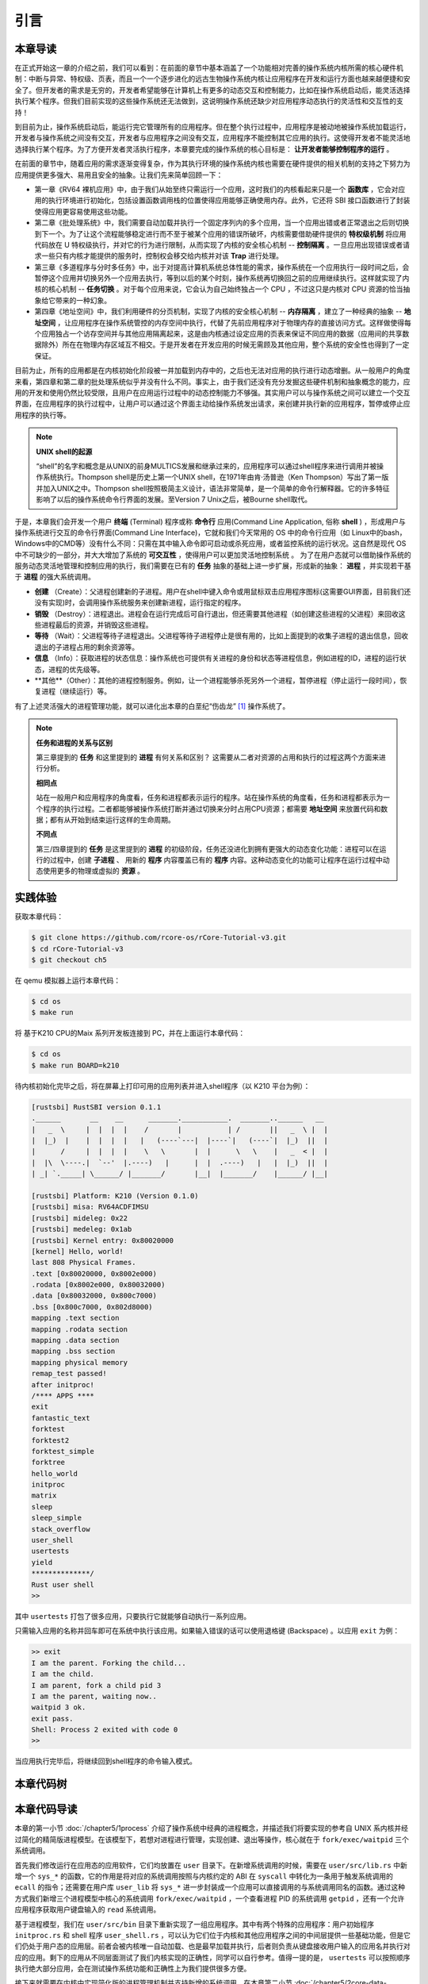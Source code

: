 引言
===========================================

本章导读
-------------------------------------------

在正式开始这一章的介绍之前，我们可以看到：在前面的章节中基本涵盖了一个功能相对完善的操作系统内核所需的核心硬件机制：中断与异常、特权级、页表，而且一个一个逐步进化的远古生物操作系统内核让应用程序在开发和运行方面也越来越便捷和安全了。但开发者的需求是无穷的，开发者希望能够在计算机上有更多的动态交互和控制能力，比如在操作系统启动后，能灵活选择执行某个程序。但我们目前实现的这些操作系统还无法做到，这说明操作系统还缺少对应用程序动态执行的灵活性和交互性的支持！

到目前为止，操作系统启动后，能运行完它管理所有的应用程序。但在整个执行过程中，应用程序是被动地被操作系统加载运行，开发者与操作系统之间没有交互，开发者与应用程序之间没有交互，应用程序不能控制其它应用的执行。这使得开发者不能灵活地选择执行某个程序。为了方便开发者灵活执行程序，本章要完成的操作系统的核心目标是： **让开发者能够控制程序的运行** 。

在前面的章节中，随着应用的需求逐渐变得复杂，作为其执行环境的操作系统内核也需要在硬件提供的相关机制的支持之下努力为应用提供更多强大、易用且安全的抽象。让我们先来简单回顾一下：

- 第一章《RV64 裸机应用》中，由于我们从始至终只需运行一个应用，这时我们的内核看起来只是一个 **函数库** ，它会对应用的执行环境进行初始化，包括设置函数调用栈的位置使得应用能够正确使用内存。此外，它还将 SBI 接口函数进行了封装使得应用更容易使用这些功能。
- 第二章《批处理系统》中，我们需要自动加载并执行一个固定序列内的多个应用，当一个应用出错或者正常退出之后则切换到下一个。为了让这个流程能够稳定进行而不至于被某个应用的错误所破坏，内核需要借助硬件提供的 **特权级机制** 将应用代码放在 U 特权级执行，并对它的行为进行限制，从而实现了内核的安全核心机制 -- **控制隔离** 。一旦应用出现错误或者请求一些只有内核才能提供的服务时，控制权会移交给内核并对该 **Trap** 进行处理。
- 第三章《多道程序与分时多任务》中，出于对提高计算机系统总体性能的需求，操作系统在一个应用执行一段时间之后，会暂停这个应用并切换另外一个应用去执行，等到以后的某个时刻，操作系统再切换回之前的应用继续执行。这样就实现了内核的核心机制 -- **任务切换** 。对于每个应用来说，它会认为自己始终独占一个 CPU ，不过这只是内核对 CPU 资源的恰当抽象给它带来的一种幻象。
- 第四章《地址空间》中，我们利用硬件的分页机制，实现了内核的安全核心机制 -- **内存隔离** ，建立了一种经典的抽象 -- **地址空间** ，让应用程序在操作系统管控的内存空间中执行，代替了先前应用程序对于物理内存的直接访问方式。这样做使得每个应用独占一个访存空间并与其他应用隔离起来，这是由内核通过设定应用的页表来保证不同应用的数据（应用间的共享数据除外）所在在物理内存区域互不相交。于是开发者在开发应用的时候无需顾及其他应用，整个系统的安全性也得到了一定保证。

目前为止，所有的应用都是在内核初始化阶段被一并加载到内存中的，之后也无法对应用的执行进行动态增删。从一般用户的角度来看，第四章和第二章的批处理系统似乎并没有什么不同。事实上，由于我们还没有充分发掘这些硬件机制和抽象概念的能力，应用的开发和使用仍然比较受限，且用户在应用运行过程中的动态控制能力不够强。其实用户可以与操作系统之间可以建立一个交互界面，在应用程序的执行过程中，让用户可以通过这个界面主动给操作系统发出请求，来创建并执行新的应用程序，暂停或停止应用程序的执行等。


.. note::

   **UNIX shell的起源**

   “shell”的名字和概念是从UNIX的前身MULTICS发展和继承过来的，应用程序可以通过shell程序来进行调用并被操作系统执行。Thompson shell是历史上第一个UNIX shell，在1971年由肯·汤普逊（Ken Thompson）写出了第一版并加入UNIX之中。Thompson shell按照极简主义设计，语法非常简单，是一个简单的命令行解释器。它的许多特征影响了以后的操作系统命令行界面的发展。至Version 7 Unix之后，被Bourne shell取代。


.. chyyuu 可以讲multics和UNIX



.. _term-terminal:
.. _term-command-line:

于是，本章我们会开发一个用户 **终端** (Terminal) 程序或称 **命令行** 应用(Command Line Application, 俗称 **shell** ) ，形成用户与操作系统进行交互的命令行界面(Command Line Interface)，它就和我们今天常用的 OS 中的命令行应用（如 Linux中的bash，Windows中的CMD等）没有什么不同：只需在其中输入命令即可启动或杀死应用，或者监控系统的运行状况。这自然是现代 OS 中不可缺少的一部分，并大大增加了系统的 **可交互性** ，使得用户可以更加灵活地控制系统
。
为了在用户态就可以借助操作系统的服务动态灵活地管理和控制应用的执行，我们需要在已有的 **任务** 抽象的基础上进一步扩展，形成新的抽象： **进程** ，并实现若干基于 **进程** 的强大系统调用。

- **创建** （Create）：父进程创建新的子进程。用户在shell中键入命令或用鼠标双击应用程序图标(这需要GUI界面，目前我们还没有实现)时，会调用操作系统服务来创建新进程，运行指定的程序。
- **销毁** （Destroy）：进程退出。进程会在运行完成后可自行退出，但还需要其他进程（如创建这些进程的父进程）来回收这些进程最后的资源，并销毁这些进程。
- **等待** （Wait）：父进程等待子进程退出。父进程等待子进程停止是很有用的，比如上面提到的收集子进程的退出信息，回收退出的子进程占用的剩余资源等。
- **信息** （Info）：获取进程的状态信息：操作系统也可提供有关进程的身份和状态等进程信息，例如进程的ID，进程的运行状态，进程的优先级等。
- **其他**（Other）：其他的进程控制服务。例如，让一个进程能够杀死另外一个进程，暂停进程（停止运行一段时间），恢复进程（继续运行）等。


有了上述灵活强大的进程管理功能，就可以进化出本章的白垩纪“伤齿龙” [#troodon]_ 操作系统了。

.. note::

   **任务和进程的关系与区别**

   第三章提到的 **任务** 和这里提到的 **进程** 有何关系和区别？ 这需要从二者对资源的占用和执行的过程这两个方面来进行分析。


   **相同点**

   站在一般用户和应用程序的角度看，任务和进程都表示运行的程序。站在操作系统的角度看，任务和进程都表示为一个程序的执行过程。二者都能够被操作系统打断并通过切换来分时占用CPU资源；都需要 **地址空间** 来放置代码和数据；都有从开始到结束运行这样的生命周期。

   **不同点**

   第三/四章提到的 **任务** 是这里提到的 **进程** 的初级阶段，任务还没进化到拥有更强大的动态变化功能：进程可以在运行的过程中，创建 **子进程** 、 用新的 **程序** 内容覆盖已有的 **程序** 内容。这种动态变化的功能可让程序在运行过程中动态使用更多的物理或虚拟的 **资源** 。
 


实践体验
-------------------------------------------

获取本章代码：

.. code-block:: console

   $ git clone https://github.com/rcore-os/rCore-Tutorial-v3.git
   $ cd rCore-Tutorial-v3
   $ git checkout ch5

在 qemu 模拟器上运行本章代码：

.. code-block:: console

   $ cd os
   $ make run

将 基于K210 CPU的Maix 系列开发板连接到 PC，并在上面运行本章代码：

.. code-block:: console

   $ cd os
   $ make run BOARD=k210

待内核初始化完毕之后，将在屏幕上打印可用的应用列表并进入shell程序（以 K210 平台为例）：

.. code-block::

   [rustsbi] RustSBI version 0.1.1
   .______       __    __      _______.___________.  _______..______   __
   |   _  \     |  |  |  |    /       |           | /       ||   _  \ |  |
   |  |_)  |    |  |  |  |   |   (----`---|  |----`|   (----`|  |_)  ||  |
   |      /     |  |  |  |    \   \       |  |      \   \    |   _  < |  |
   |  |\  \----.|  `--'  |.----)   |      |  |  .----)   |   |  |_)  ||  |
   | _| `._____| \______/ |_______/       |__|  |_______/    |______/ |__|

   [rustsbi] Platform: K210 (Version 0.1.0)
   [rustsbi] misa: RV64ACDFIMSU
   [rustsbi] mideleg: 0x22
   [rustsbi] medeleg: 0x1ab
   [rustsbi] Kernel entry: 0x80020000
   [kernel] Hello, world!
   last 808 Physical Frames.
   .text [0x80020000, 0x8002e000)
   .rodata [0x8002e000, 0x80032000)
   .data [0x80032000, 0x800c7000)
   .bss [0x800c7000, 0x802d8000)
   mapping .text section
   mapping .rodata section
   mapping .data section
   mapping .bss section
   mapping physical memory
   remap_test passed!
   after initproc!
   /**** APPS ****
   exit
   fantastic_text
   forktest
   forktest2
   forktest_simple
   forktree
   hello_world
   initproc
   matrix
   sleep
   sleep_simple
   stack_overflow
   user_shell
   usertests
   yield
   **************/
   Rust user shell
   >>  

其中 ``usertests`` 打包了很多应用，只要执行它就能够自动执行一系列应用。

只需输入应用的名称并回车即可在系统中执行该应用。如果输入错误的话可以使用退格键 (Backspace) 。以应用 ``exit`` 为例：

.. code-block::

    >> exit
    I am the parent. Forking the child...
    I am the child.
    I am parent, fork a child pid 3
    I am the parent, waiting now..
    waitpid 3 ok.
    exit pass.
    Shell: Process 2 exited with code 0
    >> 

当应用执行完毕后，将继续回到shell程序的命令输入模式。

本章代码树
--------------------------------------

.. code-block::
   :linenos:

   ./os/src
   Rust        25 Files    1760 Lines
   Assembly     3 Files      88 Lines

   ├── bootloader
   │   ├── rustsbi-k210.bin
   │   └── rustsbi-qemu.bin
   ├── LICENSE
   ├── os
   │   ├── build.rs(修改：基于应用名的应用构建器)
   │   ├── Cargo.toml
   │   ├── Makefile
   │   └── src
   │       ├── config.rs
   │       ├── console.rs
   │       ├── entry.asm
   │       ├── lang_items.rs
   │       ├── link_app.S
   │       ├── linker-k210.ld
   │       ├── linker-qemu.ld
   │       ├── loader.rs(修改：基于应用名的应用加载器)
   │       ├── main.rs(修改)
   │       ├── mm(修改：为了支持本章的系统调用对此模块做若干增强)
   │       │   ├── address.rs
   │       │   ├── frame_allocator.rs
   │       │   ├── heap_allocator.rs
   │       │   ├── memory_set.rs
   │       │   ├── mod.rs
   │       │   └── page_table.rs
   │       ├── sbi.rs
   │       ├── syscall
   │       │   ├── fs.rs(修改：新增 sys_read)
   │       │   ├── mod.rs(修改：新的系统调用的分发处理)
   │       │   └── process.rs（修改：新增 sys_getpid/fork/exec/waitpid）
   │       ├── task
   │       │   ├── context.rs
   │       │   ├── manager.rs(新增：任务管理器，为上一章任务管理器功能的一部分)
   │       │   ├── mod.rs(修改：调整原来的接口实现以支持进程)
   │       │   ├── pid.rs(新增：进程标识符和内核栈的 Rust 抽象)
   │       │   ├── processor.rs(新增：处理器管理结构 ``Processor`` ，为上一章任务管理器功能的一部分)
   │       │   ├── switch.rs
   │       │   ├── switch.S
   │       │   └── task.rs(修改：支持进程管理机制的任务控制块)
   │       ├── timer.rs
   │       └── trap
   │           ├── context.rs
   │           ├── mod.rs(修改：对于系统调用的实现进行修改以支持进程系统调用)
   │           └── trap.S
   ├── README.md
   ├── rust-toolchain
   ├── tools
   │   ├── kflash.py
   │   ├── LICENSE
   │   ├── package.json
   │   ├── README.rst
   │   └── setup.py
   └── user(对于用户库 user_lib 进行修改，替换了一套新的测例)
      ├── Cargo.toml
      ├── Makefile
      └── src
         ├── bin
         │   ├── exit.rs
         │   ├── fantastic_text.rs
         │   ├── forktest2.rs
         │   ├── forktest.rs
         │   ├── forktest_simple.rs
         │   ├── forktree.rs
         │   ├── hello_world.rs
         │   ├── initproc.rs
         │   ├── matrix.rs
         │   ├── sleep.rs
         │   ├── sleep_simple.rs
         │   ├── stack_overflow.rs
         │   ├── user_shell.rs
         │   ├── usertests.rs
         │   └── yield.rs
         ├── console.rs
         ├── lang_items.rs
         ├── lib.rs
         ├── linker.ld
         └── syscall.rs


本章代码导读
-----------------------------------------------------

本章的第一小节 :doc:`/chapter5/1process` 介绍了操作系统中经典的进程概念，并描述我们将要实现的参考自 UNIX 系内核并经过简化的精简版进程模型。在该模型下，若想对进程进行管理，实现创建、退出等操作，核心就在于 ``fork/exec/waitpid`` 三个系统调用。

首先我们修改运行在应用态的应用软件，它们均放置在 ``user`` 目录下。在新增系统调用的时候，需要在 ``user/src/lib.rs`` 中新增一个 ``sys_*`` 的函数，它的作用是将对应的系统调用按照与内核约定的 ABI 在 ``syscall`` 中转化为一条用于触发系统调用的 ``ecall`` 的指令；还需要在用户库 ``user_lib`` 将 ``sys_*`` 进一步封装成一个应用可以直接调用的与系统调用同名的函数。通过这种方式我们新增三个进程模型中核心的系统调用 ``fork/exec/waitpid`` ，一个查看进程 PID 的系统调用 ``getpid`` ，还有一个允许应用程序获取用户键盘输入的 ``read`` 系统调用。

基于进程模型，我们在 ``user/src/bin`` 目录下重新实现了一组应用程序。其中有两个特殊的应用程序：用户初始程序 ``initproc.rs`` 和 shell 程序 ``user_shell.rs`` ，可以认为它们位于内核和其他应用程序之间的中间层提供一些基础功能，但是它们仍处于用户态的应用层。前者会被内核唯一自动加载、也是最早加载并执行，后者则负责从键盘接收用户输入的应用名并执行对应的应用。剩下的应用从不同层面测试了我们内核实现的正确性，同学可以自行参考。值得一提的是， ``usertests`` 可以按照顺序执行绝大部分应用，会在测试操作系统功能和正确性上为我们提供很多方便。

接下来就需要在内核中实现简化版的进程管理机制并支持新增的系统调用。在本章第二小节 :doc:`/chapter5/2core-data-structures` 中我们对一些进程管理机制相关的数据结构进行了重构或者修改：

- 为了支持基于应用名而不是应用 ID 来查找应用 ELF 可执行文件，从而实现灵活的应用加载，在 ``os/build.rs`` 以及 ``os/src/loader.rs`` 中更新了 ``link_app.S`` 的格式使得它包含每个应用的名字，另外提供 ``get_app_data_by_name`` 接口获取应用的 ELF 数据。
- 在本章之前，任务管理器 ``TaskManager`` 不仅负责管理所有的任务状态，还维护着 CPU 当前正在执行的任务。这种设计耦合度较高，我们将后一个功能分离到 ``os/src/task/processor.rs`` 中的处理器管理结构 ``Processor`` 中，它负责管理 CPU 上执行的任务和一些其他信息；而 ``os/src/task/manager.rs`` 中的任务管理器 ``TaskManager`` 仅负责管理所有任务。
- 针对新的进程模型，我们复用前面章节的任务控制块 ``TaskControlBlock`` 作为进程控制块来保存进程的一些信息，相比前面章节还要新增 PID、内核栈、应用数据大小、父子进程、退出码等信息。它声明在 ``os/src/task/task.rs`` 中。
- 从本章开始，进程的 PID 将作为查找进程控制块的索引，这样就可以通过进程的 PID 来查找到进程的内核栈等各种进程相关信息。 同时我们还面向进程控制块提供相应的资源自动回收机制。具体实现可以参考 ``os/src/task/pid.rs`` 。

有了这些数据结构的支撑，我们在本章第三小节 :doc:`/chapter5/3implement-process-mechanism` 实现进程管理机制。它可以分成如下几个方面：

- 初始进程的创建：在内核初始化的时候需要调用 ``os/src/task/mod.rs`` 中的 ``add_initproc`` 函数，它会调用 ``TaskControlBlock::new`` 读取并解析初始应用 ``initproc`` 的 ELF 文件数据并创建初始进程 ``INITPROC`` ，随后会将它加入到全局任务管理器 ``TASK_MANAGER`` 中参与调度。
- 进程切换机制：当一个进程退出或者是主动/被动交出 CPU 使用权之后，需要由内核将 CPU 使用权交给其他进程。在本章中我们沿用 ``os/src/task/mod.rs`` 中的 ``suspend_current_and_run_next`` 和 ``exit_current_and_run_next`` 两个接口来实现进程切换功能，但是需要适当调整它们的实现。我们需要调用 ``os/src/task/task.rs`` 中的 ``schedule`` 函数进行进程切换，它会首先切换到处理器的 idle 控制流（即 ``os/src/task/processor`` 的 ``Processor::run`` 方法），然后在里面选取要切换到的进程并切换过去。
- 进程调度机制：在进程切换的时候我们需要选取一个进程切换过去。选取进程逻辑可以参考 ``os/src/task/manager.rs`` 中的 ``TaskManager::fetch_task`` 方法。
- 进程生成机制：这主要是指 ``fork/exec`` 两个系统调用。它们的实现分别可以在 ``os/src/syscall/process.rs`` 中找到，分别基于 ``os/src/process/task.rs`` 中的 ``TaskControlBlock::fork/exec`` 。
- 进程资源回收机制：当一个进程主动退出或出错退出的时候，在 ``exit_current_and_run_next`` 中会立即回收一部分资源并在进程控制块中保存退出码；而需要等到它的父进程通过 ``waitpid`` 系统调用（与 ``fork/exec`` 两个系统调用放在相同位置）捕获到它的退出码之后，它的进程控制块才会被回收，从而该进程的所有资源都被回收。
- 进程的I/O输入机制：为了支持用户终端 ``user_shell`` 读取用户键盘输入的功能，还需要实现 ``read`` 系统调用，它可以在 ``os/src/syscall/fs.rs`` 中找到。


.. [#troodon] 伤齿龙是一种灵活的小型恐龙，生存于7500万年前的晚白垩纪，伤齿龙的脑袋与身体的比例是恐龙中最大之一，因此伤齿龙被认为是最有智能的恐龙之一。